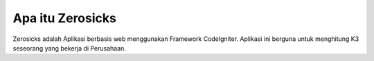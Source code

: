 ###################
Apa itu Zerosicks
###################

Zerosicks adalah Aplikasi berbasis web menggunakan Framework CodeIgniter. 
Aplikasi ini berguna untuk menghitung K3 seseorang yang bekerja di Perusahaan.




